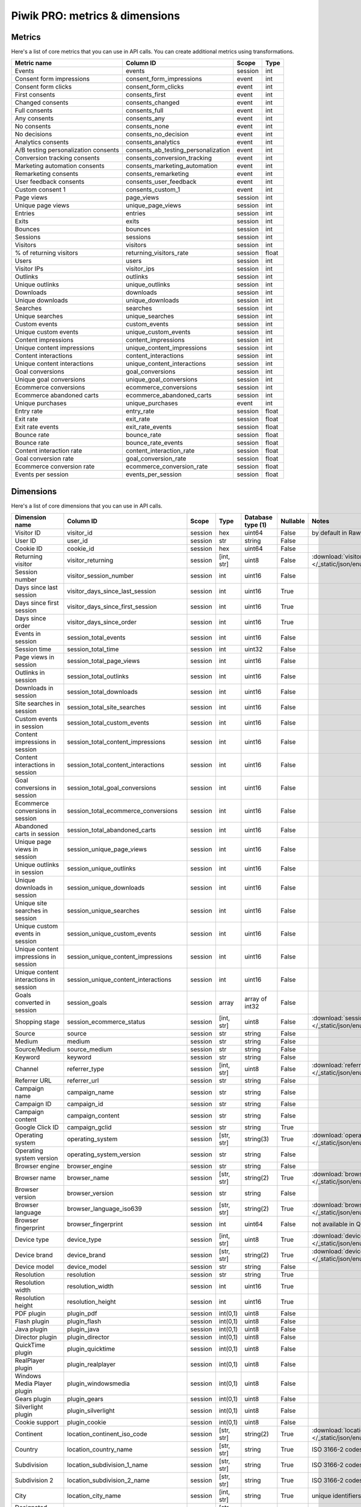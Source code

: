 Piwik PRO: metrics & dimensions
===========================

Metrics
-------

Here's a list of core metrics that you can use in API calls. You can create additional metrics using transformations.

+------------------------------------+-----------------------------------+-------+-----+
|            Metric name             |             Column ID             | Scope |Type |
+====================================+===================================+=======+=====+
|Events                              |events                             |session|int  |
+------------------------------------+-----------------------------------+-------+-----+
|Consent form impressions            |consent_form_impressions           |event  |int  |
+------------------------------------+-----------------------------------+-------+-----+
|Consent form clicks                 |consent_form_clicks                |event  |int  |
+------------------------------------+-----------------------------------+-------+-----+
|First consents                      |consents_first                     |event  |int  |
+------------------------------------+-----------------------------------+-------+-----+
|Changed consents                    |consents_changed                   |event  |int  |
+------------------------------------+-----------------------------------+-------+-----+
|Full consents                       |consents_full                      |event  |int  |
+------------------------------------+-----------------------------------+-------+-----+
|Any consents                        |consents_any                       |event  |int  |
+------------------------------------+-----------------------------------+-------+-----+
|No consents                         |consents_none                      |event  |int  |
+------------------------------------+-----------------------------------+-------+-----+
|No decisions                        |consents_no_decision               |event  |int  |
+------------------------------------+-----------------------------------+-------+-----+
|Analytics consents                  |consents_analytics                 |event  |int  |
+------------------------------------+-----------------------------------+-------+-----+
|A/B testing personalization consents|consents_ab_testing_personalization|event  |int  |
+------------------------------------+-----------------------------------+-------+-----+
|Conversion tracking consents        |consents_conversion_tracking       |event  |int  |
+------------------------------------+-----------------------------------+-------+-----+
|Marketing automation consents       |consents_marketing_automation      |event  |int  |
+------------------------------------+-----------------------------------+-------+-----+
|Remarketing consents                |consents_remarketing               |event  |int  |
+------------------------------------+-----------------------------------+-------+-----+
|User feedback consents              |consents_user_feedback             |event  |int  |
+------------------------------------+-----------------------------------+-------+-----+
|Custom consent 1                    |consents_custom_1                  |event  |int  |
+------------------------------------+-----------------------------------+-------+-----+
|Page views                          |page_views                         |session|int  |
+------------------------------------+-----------------------------------+-------+-----+
|Unique page views                   |unique_page_views                  |session|int  |
+------------------------------------+-----------------------------------+-------+-----+
|Entries                             |entries                            |session|int  |
+------------------------------------+-----------------------------------+-------+-----+
|Exits                               |exits                              |session|int  |
+------------------------------------+-----------------------------------+-------+-----+
|Bounces                             |bounces                            |session|int  |
+------------------------------------+-----------------------------------+-------+-----+
|Sessions                            |sessions                           |session|int  |
+------------------------------------+-----------------------------------+-------+-----+
|Visitors                            |visitors                           |session|int  |
+------------------------------------+-----------------------------------+-------+-----+
|% of returning visitors             |returning_visitors_rate            |session|float|
+------------------------------------+-----------------------------------+-------+-----+
|Users                               |users                              |session|int  |
+------------------------------------+-----------------------------------+-------+-----+
|Visitor IPs                         |visitor_ips                        |session|int  |
+------------------------------------+-----------------------------------+-------+-----+
|Outlinks                            |outlinks                           |session|int  |
+------------------------------------+-----------------------------------+-------+-----+
|Unique outlinks                     |unique_outlinks                    |session|int  |
+------------------------------------+-----------------------------------+-------+-----+
|Downloads                           |downloads                          |session|int  |
+------------------------------------+-----------------------------------+-------+-----+
|Unique downloads                    |unique_downloads                   |session|int  |
+------------------------------------+-----------------------------------+-------+-----+
|Searches                            |searches                           |session|int  |
+------------------------------------+-----------------------------------+-------+-----+
|Unique searches                     |unique_searches                    |session|int  |
+------------------------------------+-----------------------------------+-------+-----+
|Custom events                       |custom_events                      |session|int  |
+------------------------------------+-----------------------------------+-------+-----+
|Unique custom events                |unique_custom_events               |session|int  |
+------------------------------------+-----------------------------------+-------+-----+
|Content impressions                 |content_impressions                |session|int  |
+------------------------------------+-----------------------------------+-------+-----+
|Unique content impressions          |unique_content_impressions         |session|int  |
+------------------------------------+-----------------------------------+-------+-----+
|Content interactions                |content_interactions               |session|int  |
+------------------------------------+-----------------------------------+-------+-----+
|Unique content interactions         |unique_content_interactions        |session|int  |
+------------------------------------+-----------------------------------+-------+-----+
|Goal conversions                    |goal_conversions                   |session|int  |
+------------------------------------+-----------------------------------+-------+-----+
|Unique goal conversions             |unique_goal_conversions            |session|int  |
+------------------------------------+-----------------------------------+-------+-----+
|Ecommerce conversions               |ecommerce_conversions              |session|int  |
+------------------------------------+-----------------------------------+-------+-----+
|Ecommerce abandoned carts           |ecommerce_abandoned_carts          |session|int  |
+------------------------------------+-----------------------------------+-------+-----+
|Unique purchases                    |unique_purchases                   |event  |int  |
+------------------------------------+-----------------------------------+-------+-----+
|Entry rate                          |entry_rate                         |session|float|
+------------------------------------+-----------------------------------+-------+-----+
|Exit rate                           |exit_rate                          |session|float|
+------------------------------------+-----------------------------------+-------+-----+
|Exit rate events                    |exit_rate_events                   |session|float|
+------------------------------------+-----------------------------------+-------+-----+
|Bounce rate                         |bounce_rate                        |session|float|
+------------------------------------+-----------------------------------+-------+-----+
|Bounce rate                         |bounce_rate_events                 |session|float|
+------------------------------------+-----------------------------------+-------+-----+
|Content interaction rate            |content_interaction_rate           |session|float|
+------------------------------------+-----------------------------------+-------+-----+
|Goal conversion rate                |goal_conversion_rate               |session|float|
+------------------------------------+-----------------------------------+-------+-----+
|Ecommerce conversion rate           |ecommerce_conversion_rate          |session|float|
+------------------------------------+-----------------------------------+-------+-----+
|Events per session                  |events_per_session                 |session|float|
+------------------------------------+-----------------------------------+-------+-----+

Dimensions
---------------

Here's a list of core dimensions that you can use in API calls.

+--------------------------------------+---------------------------------------+-------+----------+------------------+--------+--------------------------------------------------------------------------------------------------+
|            Dimension name            |               Column ID               | Scope |   Type   |Database type (1) |Nullable|                                              Notes                                               |
+======================================+=======================================+=======+==========+==================+========+==================================================================================================+
|Visitor ID                            |visitor_id                             |session|hex       |uint64            |False   |by default in Raw data API                                                                        |
+--------------------------------------+---------------------------------------+-------+----------+------------------+--------+--------------------------------------------------------------------------------------------------+
|User ID                               |user_id                                |session|str       |string            |False   |                                                                                                  |
+--------------------------------------+---------------------------------------+-------+----------+------------------+--------+--------------------------------------------------------------------------------------------------+
|Cookie ID                             |cookie_id                              |session|hex       |uint64            |False   |                                                                                                  |
+--------------------------------------+---------------------------------------+-------+----------+------------------+--------+--------------------------------------------------------------------------------------------------+
|Returning visitor                     |visitor_returning                      |session|[int, str]|uint8             |False   |:download:`visitor_returning.json </_static/json/enum/visitor_returning.json>`                    |
+--------------------------------------+---------------------------------------+-------+----------+------------------+--------+--------------------------------------------------------------------------------------------------+
|Session number                        |visitor_session_number                 |session|int       |uint16            |False   |                                                                                                  |
+--------------------------------------+---------------------------------------+-------+----------+------------------+--------+--------------------------------------------------------------------------------------------------+
|Days since last session               |visitor_days_since_last_session        |session|int       |uint16            |True    |                                                                                                  |
+--------------------------------------+---------------------------------------+-------+----------+------------------+--------+--------------------------------------------------------------------------------------------------+
|Days since first session              |visitor_days_since_first_session       |session|int       |uint16            |True    |                                                                                                  |
+--------------------------------------+---------------------------------------+-------+----------+------------------+--------+--------------------------------------------------------------------------------------------------+
|Days since order                      |visitor_days_since_order               |session|int       |uint16            |True    |                                                                                                  |
+--------------------------------------+---------------------------------------+-------+----------+------------------+--------+--------------------------------------------------------------------------------------------------+
|Events in session                     |session_total_events                   |session|int       |uint16            |False   |                                                                                                  |
+--------------------------------------+---------------------------------------+-------+----------+------------------+--------+--------------------------------------------------------------------------------------------------+
|Session time                          |session_total_time                     |session|int       |uint32            |False   |                                                                                                  |
+--------------------------------------+---------------------------------------+-------+----------+------------------+--------+--------------------------------------------------------------------------------------------------+
|Page views in session                 |session_total_page_views               |session|int       |uint16            |False   |                                                                                                  |
+--------------------------------------+---------------------------------------+-------+----------+------------------+--------+--------------------------------------------------------------------------------------------------+
|Outlinks in session                   |session_total_outlinks                 |session|int       |uint16            |False   |                                                                                                  |
+--------------------------------------+---------------------------------------+-------+----------+------------------+--------+--------------------------------------------------------------------------------------------------+
|Downloads in session                  |session_total_downloads                |session|int       |uint16            |False   |                                                                                                  |
+--------------------------------------+---------------------------------------+-------+----------+------------------+--------+--------------------------------------------------------------------------------------------------+
|Site searches in session              |session_total_site_searches            |session|int       |uint16            |False   |                                                                                                  |
+--------------------------------------+---------------------------------------+-------+----------+------------------+--------+--------------------------------------------------------------------------------------------------+
|Custom events in session              |session_total_custom_events            |session|int       |uint16            |False   |                                                                                                  |
+--------------------------------------+---------------------------------------+-------+----------+------------------+--------+--------------------------------------------------------------------------------------------------+
|Content impressions in session        |session_total_content_impressions      |session|int       |uint16            |False   |                                                                                                  |
+--------------------------------------+---------------------------------------+-------+----------+------------------+--------+--------------------------------------------------------------------------------------------------+
|Content interactions in session       |session_total_content_interactions     |session|int       |uint16            |False   |                                                                                                  |
+--------------------------------------+---------------------------------------+-------+----------+------------------+--------+--------------------------------------------------------------------------------------------------+
|Goal conversions in session           |session_total_goal_conversions         |session|int       |uint16            |False   |                                                                                                  |
+--------------------------------------+---------------------------------------+-------+----------+------------------+--------+--------------------------------------------------------------------------------------------------+
|Ecommerce conversions in session      |session_total_ecommerce_conversions    |session|int       |uint16            |False   |                                                                                                  |
+--------------------------------------+---------------------------------------+-------+----------+------------------+--------+--------------------------------------------------------------------------------------------------+
|Abandoned carts in session            |session_total_abandoned_carts          |session|int       |uint16            |False   |                                                                                                  |
+--------------------------------------+---------------------------------------+-------+----------+------------------+--------+--------------------------------------------------------------------------------------------------+
|Unique page views in session          |session_unique_page_views              |session|int       |uint16            |False   |                                                                                                  |
+--------------------------------------+---------------------------------------+-------+----------+------------------+--------+--------------------------------------------------------------------------------------------------+
|Unique outlinks in session            |session_unique_outlinks                |session|int       |uint16            |False   |                                                                                                  |
+--------------------------------------+---------------------------------------+-------+----------+------------------+--------+--------------------------------------------------------------------------------------------------+
|Unique downloads in session           |session_unique_downloads               |session|int       |uint16            |False   |                                                                                                  |
+--------------------------------------+---------------------------------------+-------+----------+------------------+--------+--------------------------------------------------------------------------------------------------+
|Unique site searches in session       |session_unique_searches                |session|int       |uint16            |False   |                                                                                                  |
+--------------------------------------+---------------------------------------+-------+----------+------------------+--------+--------------------------------------------------------------------------------------------------+
|Unique custom events in session       |session_unique_custom_events           |session|int       |uint16            |False   |                                                                                                  |
+--------------------------------------+---------------------------------------+-------+----------+------------------+--------+--------------------------------------------------------------------------------------------------+
|Unique content impressions in session |session_unique_content_impressions     |session|int       |uint16            |False   |                                                                                                  |
+--------------------------------------+---------------------------------------+-------+----------+------------------+--------+--------------------------------------------------------------------------------------------------+
|Unique content interactions in session|session_unique_content_interactions    |session|int       |uint16            |False   |                                                                                                  |
+--------------------------------------+---------------------------------------+-------+----------+------------------+--------+--------------------------------------------------------------------------------------------------+
|Goals converted in session            |session_goals                          |session|array     |array of int32    |False   |                                                                                                  |
+--------------------------------------+---------------------------------------+-------+----------+------------------+--------+--------------------------------------------------------------------------------------------------+
|Shopping stage                        |session_ecommerce_status               |session|[int, str]|uint8             |False   |:download:`session_ecommerce_status.json </_static/json/enum/session_ecommerce_status.json>`      |
+--------------------------------------+---------------------------------------+-------+----------+------------------+--------+--------------------------------------------------------------------------------------------------+
|Source                                |source                                 |session|str       |string            |False   |                                                                                                  |
+--------------------------------------+---------------------------------------+-------+----------+------------------+--------+--------------------------------------------------------------------------------------------------+
|Medium                                |medium                                 |session|str       |string            |False   |                                                                                                  |
+--------------------------------------+---------------------------------------+-------+----------+------------------+--------+--------------------------------------------------------------------------------------------------+
|Source/Medium                         |source_medium                          |session|str       |string            |False   |                                                                                                  |
+--------------------------------------+---------------------------------------+-------+----------+------------------+--------+--------------------------------------------------------------------------------------------------+
|Keyword                               |keyword                                |session|str       |string            |False   |                                                                                                  |
+--------------------------------------+---------------------------------------+-------+----------+------------------+--------+--------------------------------------------------------------------------------------------------+
|Channel                               |referrer_type                          |session|[int, str]|uint8             |False   |:download:`referrer_type.json </_static/json/enum/referrer_type.json>`                            |
+--------------------------------------+---------------------------------------+-------+----------+------------------+--------+--------------------------------------------------------------------------------------------------+
|Referrer URL                          |referrer_url                           |session|str       |string            |False   |                                                                                                  |
+--------------------------------------+---------------------------------------+-------+----------+------------------+--------+--------------------------------------------------------------------------------------------------+
|Campaign name                         |campaign_name                          |session|str       |string            |False   |                                                                                                  |
+--------------------------------------+---------------------------------------+-------+----------+------------------+--------+--------------------------------------------------------------------------------------------------+
|Campaign ID                           |campaign_id                            |session|str       |string            |False   |                                                                                                  |
+--------------------------------------+---------------------------------------+-------+----------+------------------+--------+--------------------------------------------------------------------------------------------------+
|Campaign content                      |campaign_content                       |session|str       |string            |False   |                                                                                                  |
+--------------------------------------+---------------------------------------+-------+----------+------------------+--------+--------------------------------------------------------------------------------------------------+
|Google Click ID                       |campaign_gclid                         |session|str       |string            |True    |                                                                                                  |
+--------------------------------------+---------------------------------------+-------+----------+------------------+--------+--------------------------------------------------------------------------------------------------+
|Operating system                      |operating_system                       |session|[str, str]|string(3)         |True    |:download:`operating_system.json </_static/json/enum/operating_system.json>`                      |
+--------------------------------------+---------------------------------------+-------+----------+------------------+--------+--------------------------------------------------------------------------------------------------+
|Operating system version              |operating_system_version               |session|str       |string            |False   |                                                                                                  |
+--------------------------------------+---------------------------------------+-------+----------+------------------+--------+--------------------------------------------------------------------------------------------------+
|Browser engine                        |browser_engine                         |session|str       |string            |False   |                                                                                                  |
+--------------------------------------+---------------------------------------+-------+----------+------------------+--------+--------------------------------------------------------------------------------------------------+
|Browser name                          |browser_name                           |session|[str, str]|string(2)         |True    |:download:`browser_name.json </_static/json/enum/browser_name.json>`                              |
+--------------------------------------+---------------------------------------+-------+----------+------------------+--------+--------------------------------------------------------------------------------------------------+
|Browser version                       |browser_version                        |session|str       |string            |False   |                                                                                                  |
+--------------------------------------+---------------------------------------+-------+----------+------------------+--------+--------------------------------------------------------------------------------------------------+
|Browser language                      |browser_language_iso639                |session|[str, str]|string(2)         |True    |:download:`browser_language_iso639.json </_static/json/enum/browser_language_iso639.json>`        |
+--------------------------------------+---------------------------------------+-------+----------+------------------+--------+--------------------------------------------------------------------------------------------------+
|Browser fingerprint                   |browser_fingerprint                    |session|int       |uint64            |False   |not available in Queries API                                                                      |
+--------------------------------------+---------------------------------------+-------+----------+------------------+--------+--------------------------------------------------------------------------------------------------+
|Device type                           |device_type                            |session|[int, str]|uint8             |True    |:download:`device_type.json </_static/json/enum/device_type.json>`                                |
+--------------------------------------+---------------------------------------+-------+----------+------------------+--------+--------------------------------------------------------------------------------------------------+
|Device brand                          |device_brand                           |session|[str, str]|string(2)         |True    |:download:`device_brand.json </_static/json/enum/device_brand.json>`                              |
+--------------------------------------+---------------------------------------+-------+----------+------------------+--------+--------------------------------------------------------------------------------------------------+
|Device model                          |device_model                           |session|str       |string            |False   |                                                                                                  |
+--------------------------------------+---------------------------------------+-------+----------+------------------+--------+--------------------------------------------------------------------------------------------------+
|Resolution                            |resolution                             |session|str       |string            |True    |                                                                                                  |
+--------------------------------------+---------------------------------------+-------+----------+------------------+--------+--------------------------------------------------------------------------------------------------+
|Resolution width                      |resolution_width                       |session|int       |uint16            |True    |                                                                                                  |
+--------------------------------------+---------------------------------------+-------+----------+------------------+--------+--------------------------------------------------------------------------------------------------+
|Resolution height                     |resolution_height                      |session|int       |uint16            |True    |                                                                                                  |
+--------------------------------------+---------------------------------------+-------+----------+------------------+--------+--------------------------------------------------------------------------------------------------+
|PDF plugin                            |plugin_pdf                             |session|int(0,1)  |uint8             |False   |                                                                                                  |
+--------------------------------------+---------------------------------------+-------+----------+------------------+--------+--------------------------------------------------------------------------------------------------+
|Flash plugin                          |plugin_flash                           |session|int(0,1)  |uint8             |False   |                                                                                                  |
+--------------------------------------+---------------------------------------+-------+----------+------------------+--------+--------------------------------------------------------------------------------------------------+
|Java plugin                           |plugin_java                            |session|int(0,1)  |uint8             |False   |                                                                                                  |
+--------------------------------------+---------------------------------------+-------+----------+------------------+--------+--------------------------------------------------------------------------------------------------+
|Director plugin                       |plugin_director                        |session|int(0,1)  |uint8             |False   |                                                                                                  |
+--------------------------------------+---------------------------------------+-------+----------+------------------+--------+--------------------------------------------------------------------------------------------------+
|QuickTime plugin                      |plugin_quicktime                       |session|int(0,1)  |uint8             |False   |                                                                                                  |
+--------------------------------------+---------------------------------------+-------+----------+------------------+--------+--------------------------------------------------------------------------------------------------+
|RealPlayer plugin                     |plugin_realplayer                      |session|int(0,1)  |uint8             |False   |                                                                                                  |
+--------------------------------------+---------------------------------------+-------+----------+------------------+--------+--------------------------------------------------------------------------------------------------+
|Windows Media Player plugin           |plugin_windowsmedia                    |session|int(0,1)  |uint8             |False   |                                                                                                  |
+--------------------------------------+---------------------------------------+-------+----------+------------------+--------+--------------------------------------------------------------------------------------------------+
|Gears plugin                          |plugin_gears                           |session|int(0,1)  |uint8             |False   |                                                                                                  |
+--------------------------------------+---------------------------------------+-------+----------+------------------+--------+--------------------------------------------------------------------------------------------------+
|Silverlight plugin                    |plugin_silverlight                     |session|int(0,1)  |uint8             |False   |                                                                                                  |
+--------------------------------------+---------------------------------------+-------+----------+------------------+--------+--------------------------------------------------------------------------------------------------+
|Cookie support                        |plugin_cookie                          |session|int(0,1)  |uint8             |False   |                                                                                                  |
+--------------------------------------+---------------------------------------+-------+----------+------------------+--------+--------------------------------------------------------------------------------------------------+
|Continent                             |location_continent_iso_code            |session|[str, str]|string(2)         |True    |:download:`location_continent_iso_code.json </_static/json/enum/location_continent_iso_code.json>`|
+--------------------------------------+---------------------------------------+-------+----------+------------------+--------+--------------------------------------------------------------------------------------------------+
|Country                               |location_country_name                  |session|[str, str]|string            |True    |ISO 3166-2 codes (e.g. "PL")                                                                      |
+--------------------------------------+---------------------------------------+-------+----------+------------------+--------+--------------------------------------------------------------------------------------------------+
|Subdivision                           |location_subdivision_1_name            |session|[str, str]|string            |True    |ISO 3166-2 codes (e.g. "PL-DS")                                                                   |
+--------------------------------------+---------------------------------------+-------+----------+------------------+--------+--------------------------------------------------------------------------------------------------+
|Subdivision 2                         |location_subdivision_2_name            |session|[str, str]|string            |True    |ISO 3166-2 codes (e.g. "ES-M")                                                                    |
+--------------------------------------+---------------------------------------+-------+----------+------------------+--------+--------------------------------------------------------------------------------------------------+
|City                                  |location_city_name                     |session|[int, str]|string            |True    |unique identifiers as specified by `GeoNames <http://www.geonames.org/>`_                         |
+--------------------------------------+---------------------------------------+-------+----------+------------------+--------+--------------------------------------------------------------------------------------------------+
|Designated market area                |location_metro_code                    |session|[str, str]|string(3)         |True    |Deprecated. Available only in old reports.                                                        |
+--------------------------------------+---------------------------------------+-------+----------+------------------+--------+--------------------------------------------------------------------------------------------------+
|Latitude                              |location_latitude                      |session|float     |float64           |True    |                                                                                                  |
+--------------------------------------+---------------------------------------+-------+----------+------------------+--------+--------------------------------------------------------------------------------------------------+
|Longitude                             |location_longitude                     |session|float     |float64           |True    |                                                                                                  |
+--------------------------------------+---------------------------------------+-------+----------+------------------+--------+--------------------------------------------------------------------------------------------------+
|Provider                              |location_provider                      |session|str       |string            |False   |                                                                                                  |
+--------------------------------------+---------------------------------------+-------+----------+------------------+--------+--------------------------------------------------------------------------------------------------+
|Organization                          |location_organization                  |session|str       |string            |False   |                                                                                                  |
+--------------------------------------+---------------------------------------+-------+----------+------------------+--------+--------------------------------------------------------------------------------------------------+
|Session exit URL                      |session_exit_url                       |session|str       |string            |False   |                                                                                                  |
+--------------------------------------+---------------------------------------+-------+----------+------------------+--------+--------------------------------------------------------------------------------------------------+
|Session exit title                    |session_exit_title                     |session|str       |string            |False   |                                                                                                  |
+--------------------------------------+---------------------------------------+-------+----------+------------------+--------+--------------------------------------------------------------------------------------------------+
|Session entry URL                     |session_entry_url                      |session|str       |string            |False   |                                                                                                  |
+--------------------------------------+---------------------------------------+-------+----------+------------------+--------+--------------------------------------------------------------------------------------------------+
|Session entry title                   |session_entry_title                    |session|str       |string            |False   |                                                                                                  |
+--------------------------------------+---------------------------------------+-------+----------+------------------+--------+--------------------------------------------------------------------------------------------------+
|Session second URL                    |session_second_url                     |session|str       |string            |False   |                                                                                                  |
+--------------------------------------+---------------------------------------+-------+----------+------------------+--------+--------------------------------------------------------------------------------------------------+
|Session second title                  |session_second_title                   |session|str       |string            |False   |                                                                                                  |
+--------------------------------------+---------------------------------------+-------+----------+------------------+--------+--------------------------------------------------------------------------------------------------+
|Session bounce                        |is_bounce                              |session|int(0,1)  |uint8             |False   |                                                                                                  |
+--------------------------------------+---------------------------------------+-------+----------+------------------+--------+--------------------------------------------------------------------------------------------------+
|Event ID                              |event_id                               |event  |int       |uint64            |False   |by default in Raw data API                                                                        |
+--------------------------------------+---------------------------------------+-------+----------+------------------+--------+--------------------------------------------------------------------------------------------------+
|Session ID                            |session_id                             |session|int       |uint64            |False   |by default in Raw data API                                                                        |
+--------------------------------------+---------------------------------------+-------+----------+------------------+--------+--------------------------------------------------------------------------------------------------+
|Exit view                             |is_exit                                |event  |int(0,1)  |uint8             |False   |not available in Queries API                                                                      |
+--------------------------------------+---------------------------------------+-------+----------+------------------+--------+--------------------------------------------------------------------------------------------------+
|Entry view                            |is_entry                               |event  |int(0,1)  |uint8             |False   |not available in Queries API                                                                      |
+--------------------------------------+---------------------------------------+-------+----------+------------------+--------+--------------------------------------------------------------------------------------------------+
|Event type                            |event_type                             |event  |[int, str]|uint8             |False   |:download:`event_type.json </_static/json/enum/event_type.json>`                                  |
+--------------------------------------+---------------------------------------+-------+----------+------------------+--------+--------------------------------------------------------------------------------------------------+
|Page URL                              |event_url                              |event  |str       |string            |False   |                                                                                                  |
+--------------------------------------+---------------------------------------+-------+----------+------------------+--------+--------------------------------------------------------------------------------------------------+
|Page title                            |event_title                            |event  |str       |string            |False   |                                                                                                  |
+--------------------------------------+---------------------------------------+-------+----------+------------------+--------+--------------------------------------------------------------------------------------------------+
|Outlink URL                           |outlink_url                            |event  |str       |string            |False   |                                                                                                  |
+--------------------------------------+---------------------------------------+-------+----------+------------------+--------+--------------------------------------------------------------------------------------------------+
|Download URL                          |download_url                           |event  |str       |string            |False   |                                                                                                  |
+--------------------------------------+---------------------------------------+-------+----------+------------------+--------+--------------------------------------------------------------------------------------------------+
|Search keyword                        |search_keyword                         |event  |str       |string            |False   |                                                                                                  |
+--------------------------------------+---------------------------------------+-------+----------+------------------+--------+--------------------------------------------------------------------------------------------------+
|Search category                       |search_category                        |event  |str       |string            |False   |                                                                                                  |
+--------------------------------------+---------------------------------------+-------+----------+------------------+--------+--------------------------------------------------------------------------------------------------+
|Search results count                  |search_results_count                   |event  |int       |uint16            |True    |                                                                                                  |
+--------------------------------------+---------------------------------------+-------+----------+------------------+--------+--------------------------------------------------------------------------------------------------+
|Custom event category                 |custom_event_category                  |event  |str       |string            |False   |                                                                                                  |
+--------------------------------------+---------------------------------------+-------+----------+------------------+--------+--------------------------------------------------------------------------------------------------+
|Custom event action                   |custom_event_action                    |event  |str       |string            |False   |                                                                                                  |
+--------------------------------------+---------------------------------------+-------+----------+------------------+--------+--------------------------------------------------------------------------------------------------+
|Custom event name                     |custom_event_name                      |event  |str       |string            |False   |                                                                                                  |
+--------------------------------------+---------------------------------------+-------+----------+------------------+--------+--------------------------------------------------------------------------------------------------+
|Custom event value                    |custom_event_value                     |event  |float     |float64           |True    |                                                                                                  |
+--------------------------------------+---------------------------------------+-------+----------+------------------+--------+--------------------------------------------------------------------------------------------------+
|Content name                          |content_name                           |event  |str       |string            |False   |                                                                                                  |
+--------------------------------------+---------------------------------------+-------+----------+------------------+--------+--------------------------------------------------------------------------------------------------+
|Content piece                         |content_piece                          |event  |str       |string            |False   |                                                                                                  |
+--------------------------------------+---------------------------------------+-------+----------+------------------+--------+--------------------------------------------------------------------------------------------------+
|Content target                        |content_target                         |event  |str       |string            |False   |                                                                                                  |
+--------------------------------------+---------------------------------------+-------+----------+------------------+--------+--------------------------------------------------------------------------------------------------+
|Previous page view URL                |previous_event_url                     |event  |str       |string            |False   |                                                                                                  |
+--------------------------------------+---------------------------------------+-------+----------+------------------+--------+--------------------------------------------------------------------------------------------------+
|Previous page view title              |previous_event_title                   |event  |str       |string            |False   |                                                                                                  |
+--------------------------------------+---------------------------------------+-------+----------+------------------+--------+--------------------------------------------------------------------------------------------------+
|Next page view URL                    |next_event_url                         |event  |str       |string            |False   |                                                                                                  |
+--------------------------------------+---------------------------------------+-------+----------+------------------+--------+--------------------------------------------------------------------------------------------------+
|Next page view title                  |next_event_title                       |event  |str       |string            |False   |                                                                                                  |
+--------------------------------------+---------------------------------------+-------+----------+------------------+--------+--------------------------------------------------------------------------------------------------+
|Event index                           |event_index                            |event  |int       |uint16            |False   |not available in Queries API                                                                      |
+--------------------------------------+---------------------------------------+-------+----------+------------------+--------+--------------------------------------------------------------------------------------------------+
|Page view index                       |page_view_index                        |event  |int       |uint16            |True    |not available in Queries API                                                                      |
+--------------------------------------+---------------------------------------+-------+----------+------------------+--------+--------------------------------------------------------------------------------------------------+
|Time on page                          |time_on_page                           |event  |int       |uint32            |True    |                                                                                                  |
+--------------------------------------+---------------------------------------+-------+----------+------------------+--------+--------------------------------------------------------------------------------------------------+
|Page generation time                  |page_generation_time                   |event  |float     |float64           |True    |                                                                                                  |
+--------------------------------------+---------------------------------------+-------+----------+------------------+--------+--------------------------------------------------------------------------------------------------+
|Goal name                             |goal_id                                |event  |[int, str]|int32             |True    |goal IDs from Analytics                                                                           |
+--------------------------------------+---------------------------------------+-------+----------+------------------+--------+--------------------------------------------------------------------------------------------------+
|Goal revenue                          |goal_revenue                           |event  |float     |float64           |True    |                                                                                                  |
+--------------------------------------+---------------------------------------+-------+----------+------------------+--------+--------------------------------------------------------------------------------------------------+
|Lost revenue                          |lost_revenue                           |event  |float     |float64           |True    |                                                                                                  |
+--------------------------------------+---------------------------------------+-------+----------+------------------+--------+--------------------------------------------------------------------------------------------------+
|Order ID                              |order_id                               |event  |str       |string            |False   |                                                                                                  |
+--------------------------------------+---------------------------------------+-------+----------+------------------+--------+--------------------------------------------------------------------------------------------------+
|Item count                            |item_count                             |event  |int       |uint16            |True    |                                                                                                  |
+--------------------------------------+---------------------------------------+-------+----------+------------------+--------+--------------------------------------------------------------------------------------------------+
|Revenue                               |revenue                                |event  |float     |float64           |True    |                                                                                                  |
+--------------------------------------+---------------------------------------+-------+----------+------------------+--------+--------------------------------------------------------------------------------------------------+
|Revenue (Subtotal)                    |revenue_subtotal                       |event  |float     |float64           |True    |                                                                                                  |
+--------------------------------------+---------------------------------------+-------+----------+------------------+--------+--------------------------------------------------------------------------------------------------+
|Revenue (Tax)                         |revenue_tax                            |event  |float     |float64           |True    |                                                                                                  |
+--------------------------------------+---------------------------------------+-------+----------+------------------+--------+--------------------------------------------------------------------------------------------------+
|Revenue (Shipping)                    |revenue_shipping                       |event  |float     |float64           |True    |                                                                                                  |
+--------------------------------------+---------------------------------------+-------+----------+------------------+--------+--------------------------------------------------------------------------------------------------+
|Revenue (Discount)                    |revenue_discount                       |event  |float     |float64           |True    |                                                                                                  |
+--------------------------------------+---------------------------------------+-------+----------+------------------+--------+--------------------------------------------------------------------------------------------------+
|Time until DOM is ready               |timing_dom_interactive                 |event  |int       |uint32            |True    |                                                                                                  |
+--------------------------------------+---------------------------------------+-------+----------+------------------+--------+--------------------------------------------------------------------------------------------------+
|Time to interact                      |timing_event_end                       |event  |int       |uint32            |True    |                                                                                                  |
+--------------------------------------+---------------------------------------+-------+----------+------------------+--------+--------------------------------------------------------------------------------------------------+
|Consent form view source              |consent_source                         |event  |[int, str]|uint8             |True    |:download:`consent_source.json </_static/json/enum/consent_source.json>`                          |
+--------------------------------------+---------------------------------------+-------+----------+------------------+--------+--------------------------------------------------------------------------------------------------+
|Consent form interaction type         |consent_form_button                    |event  |[int, str]|uint8             |True    |:download:`consent_form_button.json </_static/json/enum/consent_form_button.json>`                |
+--------------------------------------+---------------------------------------+-------+----------+------------------+--------+--------------------------------------------------------------------------------------------------+
|Consent scope                         |consent_scope                          |event  |[int, str]|uint8             |True    |:download:`consent_scope.json </_static/json/enum/consent_scope.json>`                            |
+--------------------------------------+---------------------------------------+-------+----------+------------------+--------+--------------------------------------------------------------------------------------------------+
|Consent action                        |consent_action                         |event  |[int, str]|uint8             |True    |:download:`consent_action.json </_static/json/enum/consent_action.json>`                          |
+--------------------------------------+---------------------------------------+-------+----------+------------------+--------+--------------------------------------------------------------------------------------------------+
|Analytics consent                     |consent_type_analytics                 |event  |int(0,1)  |uint8             |True    |                                                                                                  |
+--------------------------------------+---------------------------------------+-------+----------+------------------+--------+--------------------------------------------------------------------------------------------------+
|AB testing personalization consent    |consent_type_ab_testing_personalization|event  |int(0,1)  |uint8             |True    |                                                                                                  |
+--------------------------------------+---------------------------------------+-------+----------+------------------+--------+--------------------------------------------------------------------------------------------------+
|Conversion tracking consent           |consent_type_conversion_tracking       |event  |int(0,1)  |uint8             |True    |                                                                                                  |
+--------------------------------------+---------------------------------------+-------+----------+------------------+--------+--------------------------------------------------------------------------------------------------+
|Marketing automation consent          |consent_type_marketing_automation      |event  |int(0,1)  |uint8             |True    |                                                                                                  |
+--------------------------------------+---------------------------------------+-------+----------+------------------+--------+--------------------------------------------------------------------------------------------------+
|Remarketing consent                   |consent_type_remarketing               |event  |int(0,1)  |uint8             |True    |                                                                                                  |
+--------------------------------------+---------------------------------------+-------+----------+------------------+--------+--------------------------------------------------------------------------------------------------+
|User feedback consent                 |consent_type_user_feedback             |event  |int(0,1)  |uint8             |True    |                                                                                                  |
+--------------------------------------+---------------------------------------+-------+----------+------------------+--------+--------------------------------------------------------------------------------------------------+
|Custom consent 1                      |consent_type_custom_1                  |event  |int(0,1)  |uint8             |True    |                                                                                                  |
+--------------------------------------+---------------------------------------+-------+----------+------------------+--------+--------------------------------------------------------------------------------------------------+
|Event custom dimension 1              |event_custom_dimension_1               |event  |str       |string            |False   | The number of slots depend on your account type.                                                 |
+--------------------------------------+---------------------------------------+-------+----------+------------------+--------+--------------------------------------------------------------------------------------------------+
|Event custom dimension 2              |event_custom_dimension_2               |event  |str       |string            |False   | The number of slots depend on your account type.                                                 |
+--------------------------------------+---------------------------------------+-------+----------+------------------+--------+--------------------------------------------------------------------------------------------------+
|Event custom dimension 3              |event_custom_dimension_3               |event  |str       |string            |False   | The number of slots depend on your account type.                                                 |
+--------------------------------------+---------------------------------------+-------+----------+------------------+--------+--------------------------------------------------------------------------------------------------+
|Event custom dimension 4              |event_custom_dimension_4               |event  |str       |string            |False   | The number of slots depend on your account type.                                                 |
+--------------------------------------+---------------------------------------+-------+----------+------------------+--------+--------------------------------------------------------------------------------------------------+
|Event custom dimension 5              |event_custom_dimension_5               |event  |str       |string            |False   | The number of slots depend on your account type.                                                 |
+--------------------------------------+---------------------------------------+-------+----------+------------------+--------+--------------------------------------------------------------------------------------------------+
|Event custom variable key 1           |event_custom_variable_key_1            |event  |str       |string            |False   | The number of slots depend on your account type.                                                 |
+--------------------------------------+---------------------------------------+-------+----------+------------------+--------+--------------------------------------------------------------------------------------------------+
|Event custom variable value 1         |event_custom_variable_value_1          |event  |str       |string            |False   | The number of slots depend on your account type.                                                 |
+--------------------------------------+---------------------------------------+-------+----------+------------------+--------+--------------------------------------------------------------------------------------------------+
|Event custom variable key 2           |event_custom_variable_key_2            |event  |str       |string            |False   | The number of slots depend on your account type.                                                 |
+--------------------------------------+---------------------------------------+-------+----------+------------------+--------+--------------------------------------------------------------------------------------------------+
|Event custom variable value 2         |event_custom_variable_value_2          |event  |str       |string            |False   | The number of slots depend on your account type.                                                 |
+--------------------------------------+---------------------------------------+-------+----------+------------------+--------+--------------------------------------------------------------------------------------------------+
|Event custom variable key 3           |event_custom_variable_key_3            |event  |str       |string            |False   | The number of slots depend on your account type.                                                 |
+--------------------------------------+---------------------------------------+-------+----------+------------------+--------+--------------------------------------------------------------------------------------------------+
|Event custom variable value 3         |event_custom_variable_value_3          |event  |str       |string            |False   | The number of slots depend on your account type.                                                 |
+--------------------------------------+---------------------------------------+-------+----------+------------------+--------+--------------------------------------------------------------------------------------------------+
|Event custom variable key 4           |event_custom_variable_key_4            |event  |str       |string            |False   | The number of slots depend on your account type.                                                 |
+--------------------------------------+---------------------------------------+-------+----------+------------------+--------+--------------------------------------------------------------------------------------------------+
|Event custom variable value 4         |event_custom_variable_value_4          |event  |str       |string            |False   | The number of slots depend on your account type.                                                 |
+--------------------------------------+---------------------------------------+-------+----------+------------------+--------+--------------------------------------------------------------------------------------------------+
|Event custom variable key 5           |event_custom_variable_key_5            |event  |str       |string            |False   | The number of slots depend on your account type.                                                 |
+--------------------------------------+---------------------------------------+-------+----------+------------------+--------+--------------------------------------------------------------------------------------------------+
|Event custom variable value 5         |event_custom_variable_value_5          |event  |str       |string            |False   | The number of slots depend on your account type.                                                 |
+--------------------------------------+---------------------------------------+-------+----------+------------------+--------+--------------------------------------------------------------------------------------------------+
|Session custom dimension 1            |session_custom_dimension_1             |session|str       |string            |False   | The number of slots depend on your account type.                                                 |
+--------------------------------------+---------------------------------------+-------+----------+------------------+--------+--------------------------------------------------------------------------------------------------+
|Session custom dimension 2            |session_custom_dimension_2             |session|str       |string            |False   | The number of slots depend on your account type.                                                 |
+--------------------------------------+---------------------------------------+-------+----------+------------------+--------+--------------------------------------------------------------------------------------------------+
|Session custom dimension 3            |session_custom_dimension_3             |session|str       |string            |False   | The number of slots depend on your account type.                                                 |
+--------------------------------------+---------------------------------------+-------+----------+------------------+--------+--------------------------------------------------------------------------------------------------+
|Session custom dimension 4            |session_custom_dimension_4             |session|str       |string            |False   | The number of slots depend on your account type.                                                 |
+--------------------------------------+---------------------------------------+-------+----------+------------------+--------+--------------------------------------------------------------------------------------------------+
|Session custom dimension 5            |session_custom_dimension_5             |session|str       |string            |False   | The number of slots depend on your account type.                                                 |
+--------------------------------------+---------------------------------------+-------+----------+------------------+--------+--------------------------------------------------------------------------------------------------+
|Session custom variable key 1         |session_custom_variable_key_1          |session|str       |string            |False   | The number of slots depend on your account type.                                                 |
+--------------------------------------+---------------------------------------+-------+----------+------------------+--------+--------------------------------------------------------------------------------------------------+
|Session custom variable value 1       |session_custom_variable_value_1        |session|str       |string            |False   | The number of slots depend on your account type.                                                 |
+--------------------------------------+---------------------------------------+-------+----------+------------------+--------+--------------------------------------------------------------------------------------------------+
|Session custom variable key 2         |session_custom_variable_key_2          |session|str       |string            |False   | The number of slots depend on your account type.                                                 |
+--------------------------------------+---------------------------------------+-------+----------+------------------+--------+--------------------------------------------------------------------------------------------------+
|Session custom variable value 2       |session_custom_variable_value_2        |session|str       |string            |False   | The number of slots depend on your account type.                                                 |
+--------------------------------------+---------------------------------------+-------+----------+------------------+--------+--------------------------------------------------------------------------------------------------+
|Session custom variable key 3         |session_custom_variable_key_3          |session|str       |string            |False   | The number of slots depend on your account type.                                                 |
+--------------------------------------+---------------------------------------+-------+----------+------------------+--------+--------------------------------------------------------------------------------------------------+
|Session custom variable value 3       |session_custom_variable_value_3        |session|str       |string            |False   | The number of slots depend on your account type.                                                 |
+--------------------------------------+---------------------------------------+-------+----------+------------------+--------+--------------------------------------------------------------------------------------------------+
|Session custom variable key 4         |session_custom_variable_key_4          |session|str       |string            |False   | The number of slots depend on your account type.                                                 |
+--------------------------------------+---------------------------------------+-------+----------+------------------+--------+--------------------------------------------------------------------------------------------------+
|Session custom variable value 4       |session_custom_variable_value_4        |session|str       |string            |False   | The number of slots depend on your account type.                                                 |
+--------------------------------------+---------------------------------------+-------+----------+------------------+--------+--------------------------------------------------------------------------------------------------+
|Session custom variable key 5         |session_custom_variable_key_5          |session|str       |string            |False   | The number of slots depend on your account type.                                                 |
+--------------------------------------+---------------------------------------+-------+----------+------------------+--------+--------------------------------------------------------------------------------------------------+
|Session custom variable value 5       |session_custom_variable_value_5        |session|str       |string            |False   | The number of slots depend on your account type.                                                 |
+--------------------------------------+---------------------------------------+-------+----------+------------------+--------+--------------------------------------------------------------------------------------------------+
|Timestamp                             |timestamp                              |session|date      |not applicable    |False   |by default in Raw data API                                                                        |
+--------------------------------------+---------------------------------------+-------+----------+------------------+--------+--------------------------------------------------------------------------------------------------+
|Local hour                            |local_hour                             |session|int       |not applicable    |False   |                                                                                                  |
+--------------------------------------+---------------------------------------+-------+----------+------------------+--------+--------------------------------------------------------------------------------------------------+
|Time of redirections                  |redirections_time                      |event  |int       |not applicable    |True    |                                                                                                  |
+--------------------------------------+---------------------------------------+-------+----------+------------------+--------+--------------------------------------------------------------------------------------------------+
|Domain Lookup Time                    |domain_lookup_time                     |event  |int       |not applicable    |True    |                                                                                                  |
+--------------------------------------+---------------------------------------+-------+----------+------------------+--------+--------------------------------------------------------------------------------------------------+
|Server Connection Time                |server_connection_time                 |event  |int       |not applicable    |True    |                                                                                                  |
+--------------------------------------+---------------------------------------+-------+----------+------------------+--------+--------------------------------------------------------------------------------------------------+
|Server Response Time                  |server_response_time                   |event  |int       |not applicable    |True    |                                                                                                  |
+--------------------------------------+---------------------------------------+-------+----------+------------------+--------+--------------------------------------------------------------------------------------------------+
|Page Rendering Time                   |page_rendering_time                    |event  |int       |not applicable    |True    |                                                                                                  |
+--------------------------------------+---------------------------------------+-------+----------+------------------+--------+--------------------------------------------------------------------------------------------------+
|IPv4 address                          |ipv4_address                           |session|ipv4      |not applicable    |True    |                                                                                                  |
+--------------------------------------+---------------------------------------+-------+----------+------------------+--------+--------------------------------------------------------------------------------------------------+
|IPv6 address                          |ipv6_address                           |session|ipv6      |not applicable    |True    |                                                                                                  |
+--------------------------------------+---------------------------------------+-------+----------+------------------+--------+--------------------------------------------------------------------------------------------------+
|Website name                          |website_name                           |session|[str, str]|not applicable    |False   |website UUID                                                                                      |
+--------------------------------------+---------------------------------------+-------+----------+------------------+--------+--------------------------------------------------------------------------------------------------+

1. ``Database type`` is the source column of a dimension. ``Enum`` shows the ID type. ``Not applicable`` shows a dymamic dimension.


Transformation: dimension to metric
-----------------------------------

Here's a list of transformations that you can use.

+-------------------+-----------------+------------+-----------+
|Transformation name|Transformation ID|Source types|Result type|
+===================+=================+============+===========+
|Unique Count       |unique_count     |int, str    |int        |
+-------------------+-----------------+------------+-----------+
|Min                |min              |int, float  |(as source)|
+-------------------+-----------------+------------+-----------+
|Max                |max              |int, float  |(as source)|
+-------------------+-----------------+------------+-----------+
|Average            |average          |int, float  |float      |
+-------------------+-----------------+------------+-----------+
|Median             |median           |int, float  |(as source)|
+-------------------+-----------------+------------+-----------+
|Sum                |sum              |int, float  |(as source)|
+-------------------+-----------------+------------+-----------+

Transformation: dimension to dimension
--------------------------------------

Here's a list of transformations that you can use.

+------------------------+-------------------+--------------+-----------+
|  Transformation name   | Transformation ID | Source types |Result type|
+========================+===================+==============+===========+
|Date To Day             |to_date            |datetime, date|date       |
+------------------------+-------------------+--------------+-----------+
|Date To Start Of Hour   |to_start_of_hour   |datetime      |datetime   |
+------------------------+-------------------+--------------+-----------+
|Date To Start Of Week   |to_start_of_week   |datetime, date|date       |
+------------------------+-------------------+--------------+-----------+
|Date To Start Of Month  |to_start_of_month  |datetime, date|date       |
+------------------------+-------------------+--------------+-----------+
|Date To Start Of Quarter|to_start_of_quarter|datetime, date|date       |
+------------------------+-------------------+--------------+-----------+
|Date To Start Of Year   |to_start_of_year   |datetime, date|date       |
+------------------------+-------------------+--------------+-----------+
|Date To Hour Of Day     |to_hour_of_day     |datetime      |int        |
+------------------------+-------------------+--------------+-----------+
|Date To Day Of Week     |to_day_of_week     |datetime, date|int        |
+------------------------+-------------------+--------------+-----------+
|Date To Month Number    |to_month_number    |datetime, date|int        |
+------------------------+-------------------+--------------+-----------+
|URL To Path             |to_path            |str           |str        |
+------------------------+-------------------+--------------+-----------+
|URL To Domain           |to_domain          |str           |str        |
+------------------------+-------------------+--------------+-----------+
|URL Strip Query String  |strip_qs           |str           |str        |
+------------------------+-------------------+--------------+-----------+

